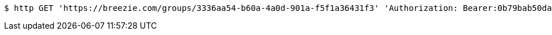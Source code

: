 [source,bash]
----
$ http GET 'https://breezie.com/groups/3336aa54-b60a-4a0d-901a-f5f1a36431f3' 'Authorization: Bearer:0b79bab50daca910b000d4f1a2b675d604257e42'
----